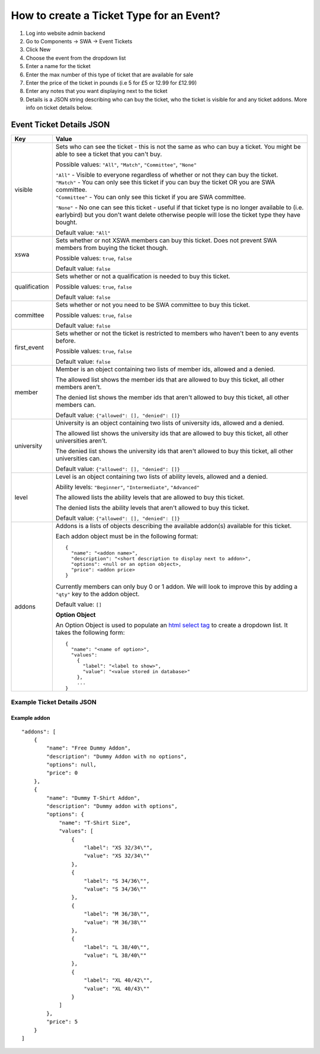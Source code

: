 =========================================
How to create a Ticket Type for an Event?
=========================================

1. Log into website admin backend
2. Go to Components -> SWA -> Event Tickets
3. Click New
4. Choose the event from the dropdown list
5. Enter a name for the ticket
6. Enter the max number of this type of ticket that are available for sale
7. Enter the price of the ticket in pounds (i.e 5 for £5 or 12.99 for £12.99)
8. Enter any notes that you want displaying next to the ticket
9. Details is a JSON string describing who can buy the ticket, who the ticket is visible for and any ticket addons.
   More info on ticket details below.

Event Ticket Details JSON
-------------------------

==============  ===============================
  Key              Value
==============  ===============================
visible         Sets who can see the ticket - this is not the same as who can buy a ticket.
                You might be able to see a ticket that you can't buy.

                Possible values: ``"All"``, ``"Match"``, ``"Committee"``, ``"None"``

                | ``"All"`` - Visible to everyone regardless of whether or not they can buy the ticket.
                | ``"Match"`` - You can only see this ticket if you can buy the ticket OR you are SWA committee.
                | ``"Committee"`` - You can only see this ticket if you are SWA committee.
                ``"None"`` - No one can see this ticket - useful if that ticket type is no longer available
                to (i.e. earlybird) but you don't want delete otherwise people will lose the ticket type
                they have bought.

                Default value: ``"All"``
--------------  -------------------------------
xswa            Sets whether or not XSWA members can buy this ticket.
                Does not prevent SWA members from buying the ticket though.

                Possible values: ``true``, ``false``

                Default value: ``false``
--------------  -------------------------------
qualification   Sets whether or not a qualification is needed to buy this ticket.

                Possible values: ``true``, ``false``

                Default value: ``false``
--------------  -------------------------------
committee       Sets whether or not you need to be SWA committee to buy this ticket.

                Possible values: ``true``, ``false``

                Default value: ``false``
--------------  -------------------------------
first_event     Sets whether or not the ticket is restricted to members who haven't
                been to any events before.

                Possible values: ``true``, ``false``

                Default value: ``false``
--------------  -------------------------------
member          Member is an object containing two lists of member ids, allowed and a denied.

                | The allowed list shows the member ids that are allowed to buy this ticket,
                  all other members aren't.
                The denied list shows the member ids that aren't allowed to buy this ticket,
                all other members can.

                Default value: ``{"allowed": [], "denied": []}``
--------------  -------------------------------
university      University is an object containing two lists of university ids,
                allowed and a denied.

                | The allowed list shows the university ids that are allowed to buy this ticket,
                  all other universities aren't.
                The denied list shows the university ids that aren't allowed to buy this ticket,
                all other universities can.

                Default value: ``{"allowed": [], "denied": []}``
--------------  -------------------------------
level           Level is an object containing two lists of ability levels,
                allowed and a denied.

                Ability levels: ``"Beginner"``, ``"Intermediate"``, ``"Advanced"``

                | The allowed lists the ability levels that are allowed to buy this ticket.
                The denied lists the ability levels that aren't allowed to buy this ticket.

                Default value: ``{"allowed": [], "denied": []}``
--------------  -------------------------------
addons          Addons is a lists of objects describing the available addon(s) available for this ticket.

                Each addon object must be in the following format::

                  {
                    "name": "<addon name>",
                    "description": "<short description to display next to addon>",
                    "options": <null or an option object>,
                    "price": <addon price>
                  }

                Currently members can only buy 0 or 1 addon.
                We will look to improve this by adding a ``"qty"`` key to the addon object.

                Default value: ``[]``

                **Option Object**

                An Option Object is used to populate an `html select tag`_ to create a dropdown list. It takes the following form::

                  {
                    "name": "<name of option>",
                    "values":
                      {
                        "label": "<label to show>",
                        "value": "<value stored in database>"
                      },
                      ...
                  }

                .. _html select tag: https://www.w3schools.com/tags/tag_select.asp
==============  ===============================

Example Ticket Details JSON
***************************

Example addon
~~~~~~~~~~~~~

::

    "addons": [
        {
            "name": "Free Dummy Addon",
            "description": "Dummy Addon with no options",
            "options": null,
            "price": 0
        },
        {
            "name": "Dummy T-Shirt Addon",
            "description": "Dummy addon with options",
            "options": {
                "name": "T-Shirt Size",
                "values": [
                    {
                        "label": "XS 32/34\"",
                        "value": "XS 32/34\""
                    },
                    {
                        "label": "S 34/36\"",
                        "value": "S 34/36\""
                    },
                    {
                        "label": "M 36/38\"",
                        "value": "M 36/38\""
                    },
                    {
                        "label": "L 38/40\"",
                        "value": "L 38/40\""
                    },
                    {
                        "label": "XL 40/42\"",
                        "value": "XL 40/43\""
                    }
                ]
            },
            "price": 5
        }
    ]
